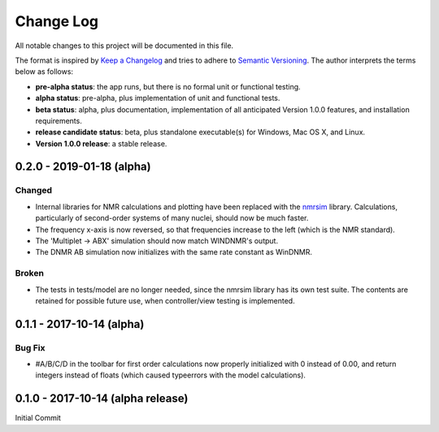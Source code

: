 ##########
Change Log
##########

All notable changes to this project will be documented in this file.

The format is inspired by
`Keep a Changelog <http://keepachangelog.com/en/0.3.0/>`_
and tries to adhere to `Semantic Versioning <http://semver.org>`_.
The author interprets the terms below as follows:

* **pre-alpha status**: the app runs,
  but there is no formal unit or functional testing.
* **alpha status**: pre-alpha, plus implementation of unit and functional tests.
* **beta status**: alpha, plus documentation,
  implementation of all anticipated Version 1.0.0 features,
  and installation requirements.
* **release candidate status**: beta,
  plus standalone executable(s) for Windows, Mac OS X, and Linux.
* **Version 1.0.0 release**: a stable release.

0.2.0 - 2019-01-18 (alpha)
--------------------------

Changed
^^^^^^^

* Internal libraries for NMR calculations and plotting have been replaced with
  the `nmrsim <https://github.com/sametz/nmrsim>`_ library.
  Calculations, particularly of second-order systems of many nuclei,
  should now be much faster.

* The frequency x-axis is now reversed,
  so that frequencies increase to the left (which is the NMR standard).

* The 'Multiplet -> ABX' simulation should now match WINDNMR's output.

* The DNMR AB simulation now initializes with the same rate constant
  as WinDNMR.

Broken
^^^^^^

* The tests in tests/model are no longer needed,
  since the nmrsim library has its own test suite.
  The contents are retained for possible future use,
  when controller/view testing is implemented.

0.1.1 - 2017-10-14 (alpha)
--------------------------

Bug Fix
^^^^^^^

* #A/B/C/D in the toolbar for first order calculations now properly initialized
  with 0 instead of 0.00, and return integers instead of floats (which caused
  typeerrors with the model calculations).

0.1.0 - 2017-10-14 (alpha release)
----------------------------------

Initial Commit
